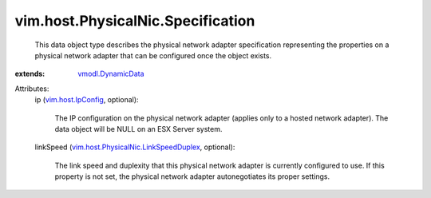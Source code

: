 .. _vim.host.IpConfig: ../../../vim/host/IpConfig.rst

.. _vmodl.DynamicData: ../../../vmodl/DynamicData.rst

.. _vim.host.PhysicalNic.LinkSpeedDuplex: ../../../vim/host/PhysicalNic/LinkSpeedDuplex.rst


vim.host.PhysicalNic.Specification
==================================
  This data object type describes the physical network adapter specification representing the properties on a physical network adapter that can be configured once the object exists.
:extends: vmodl.DynamicData_

Attributes:
    ip (`vim.host.IpConfig`_, optional):

       The IP configuration on the physical network adapter (applies only to a hosted network adapter). The data object will be NULL on an ESX Server system.
    linkSpeed (`vim.host.PhysicalNic.LinkSpeedDuplex`_, optional):

       The link speed and duplexity that this physical network adapter is currently configured to use. If this property is not set, the physical network adapter autonegotiates its proper settings.
